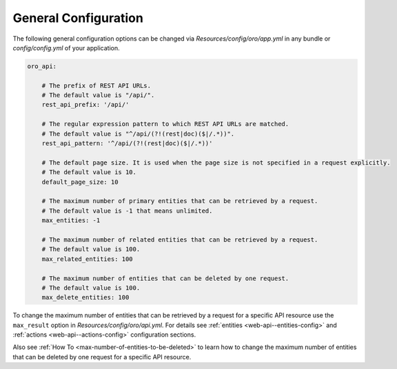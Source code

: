 .. _web-api--configuration-general:

General Configuration
=====================

The following general configuration options can be changed via `Resources/config/oro/app.yml` in any bundle
or `config/config.yml` of your application.

.. code-block:: yaml


    oro_api:

        # The prefix of REST API URLs.
        # The default value is "/api/".
        rest_api_prefix: '/api/'

        # The regular expression pattern to which REST API URLs are matched.
        # The default value is "^/api/(?!(rest|doc)($|/.*))".
        rest_api_pattern: '^/api/(?!(rest|doc)($|/.*))'

        # The default page size. It is used when the page size is not specified in a request explicitly.
        # The default value is 10.
        default_page_size: 10

        # The maximum number of primary entities that can be retrieved by a request.
        # The default value is -1 that means unlimited.
        max_entities: -1

        # The maximum number of related entities that can be retrieved by a request.
        # The default value is 100.
        max_related_entities: 100

        # The maximum number of entities that can be deleted by one request.
        # The default value is 100.
        max_delete_entities: 100

To change the maximum number of entities that can be retrieved by a request for a specific API resource
use the ``max_result`` option in `Resources/config/oro/api.yml`. For details see
:ref:`entities <web-api--entities-config>` and :ref:`actions <web-api--actions-config>` configuration sections.

Also see :ref:`How To <max-number-of-entities-to-be-deleted>` to learn how to change the maximum number of entities
that can be deleted by one request for a specific API resource.
